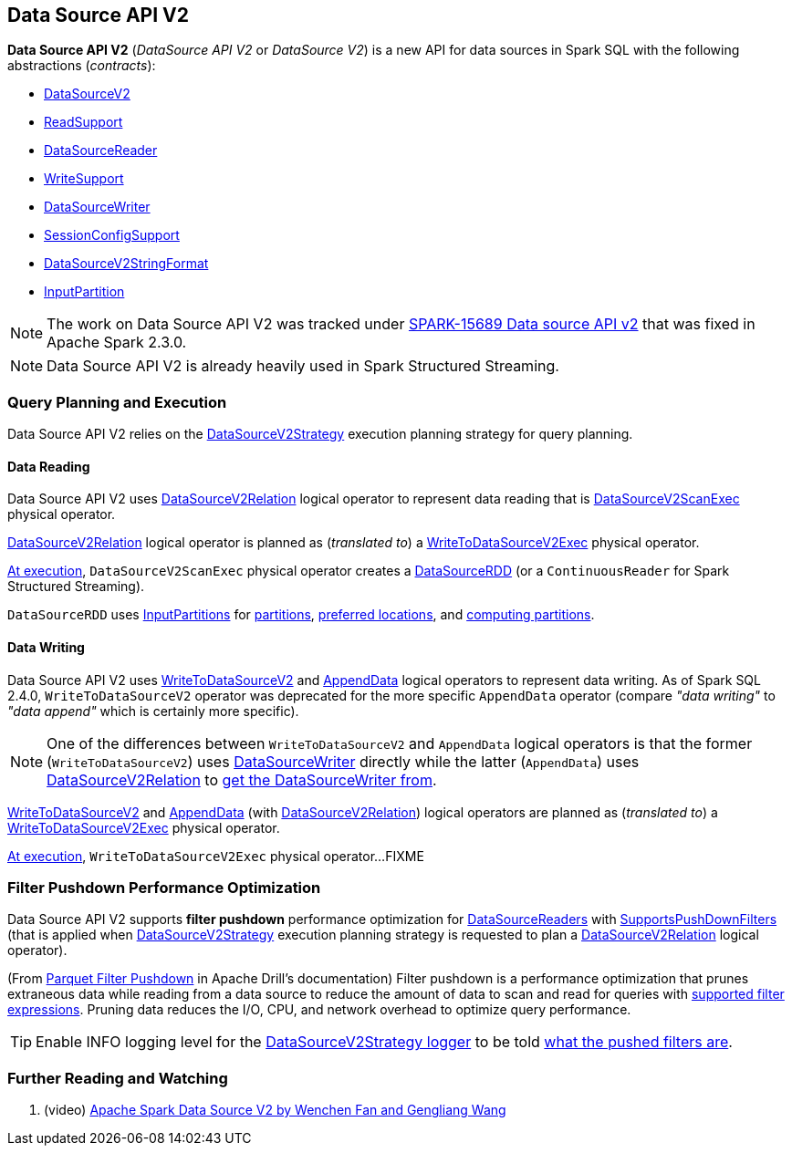 == Data Source API V2

*Data Source API V2* (_DataSource API V2_ or _DataSource V2_) is a new API for data sources in Spark SQL with the following abstractions (_contracts_):

* <<spark-sql-DataSourceV2.adoc#, DataSourceV2>>

* <<spark-sql-ReadSupport.adoc#, ReadSupport>>

* <<spark-sql-DataSourceReader.adoc#, DataSourceReader>>

* <<spark-sql-WriteSupport.adoc#, WriteSupport>>

* <<spark-sql-DataSourceWriter.adoc#, DataSourceWriter>>

* <<spark-sql-SessionConfigSupport.adoc#, SessionConfigSupport>>

* <<spark-sql-DataSourceV2StringFormat.adoc#, DataSourceV2StringFormat>>

* <<spark-sql-InputPartition.adoc#, InputPartition>>

NOTE: The work on Data Source API V2 was tracked under https://issues.apache.org/jira/browse/SPARK-15689[SPARK-15689 Data source API v2] that was fixed in Apache Spark 2.3.0.

NOTE: Data Source API V2 is already heavily used in Spark Structured Streaming.

=== Query Planning and Execution

Data Source API V2 relies on the <<spark-sql-SparkStrategy-DataSourceV2Strategy.adoc#, DataSourceV2Strategy>> execution planning strategy for query planning.

==== Data Reading

Data Source API V2 uses <<spark-sql-LogicalPlan-DataSourceV2Relation.adoc#, DataSourceV2Relation>> logical operator to represent data reading that is <<spark-sql-SparkPlan-DataSourceV2ScanExec.adoc#, DataSourceV2ScanExec>> physical operator.

<<spark-sql-LogicalPlan-DataSourceV2Relation.adoc#, DataSourceV2Relation>> logical operator is planned as (_translated to_) a <<spark-sql-SparkPlan-WriteToDataSourceV2Exec.adoc#, WriteToDataSourceV2Exec>> physical operator.

<<spark-sql-SparkPlan-DataSourceV2ScanExec.adoc#doExecute, At execution>>, `DataSourceV2ScanExec` physical operator creates a <<spark-sql-DataSourceRDD.adoc#, DataSourceRDD>> (or a `ContinuousReader` for Spark Structured Streaming).

`DataSourceRDD` uses <<spark-sql-InputPartition.adoc#, InputPartitions>> for <<spark-sql-DataSourceRDD.adoc#getPartitions, partitions>>, <<spark-sql-DataSourceRDD.adoc#getPreferredLocations, preferred locations>>, and <<spark-sql-DataSourceRDD.adoc#compute, computing partitions>>.

==== Data Writing

Data Source API V2 uses <<spark-sql-LogicalPlan-WriteToDataSourceV2.adoc#, WriteToDataSourceV2>> and <<spark-sql-LogicalPlan-AppendData.adoc#, AppendData>> logical operators to represent data writing. As of Spark SQL 2.4.0, `WriteToDataSourceV2` operator was deprecated for the more specific `AppendData` operator (compare _"data writing"_ to _"data append"_ which is certainly more specific).

NOTE: One of the differences between `WriteToDataSourceV2` and `AppendData` logical operators is that the former (`WriteToDataSourceV2`) uses <<spark-sql-LogicalPlan-WriteToDataSourceV2.adoc#writer, DataSourceWriter>> directly while the latter (`AppendData`) uses <<spark-sql-LogicalPlan-AppendData.adoc#table, DataSourceV2Relation>> to <<spark-sql-LogicalPlan-DataSourceV2Relation.adoc#newWriter, get the DataSourceWriter from>>.

<<spark-sql-LogicalPlan-WriteToDataSourceV2.adoc#, WriteToDataSourceV2>> and <<spark-sql-LogicalPlan-AppendData.adoc#, AppendData>> (with <<spark-sql-LogicalPlan-DataSourceV2Relation.adoc#, DataSourceV2Relation>>) logical operators are planned as (_translated to_) a <<spark-sql-SparkPlan-WriteToDataSourceV2Exec.adoc#, WriteToDataSourceV2Exec>> physical operator.

<<spark-sql-SparkPlan-WriteToDataSourceV2Exec.adoc#doExecute, At execution>>, `WriteToDataSourceV2Exec` physical operator...FIXME

=== [[filter-pushdown]] Filter Pushdown Performance Optimization

Data Source API V2 supports *filter pushdown* performance optimization for <<spark-sql-DataSourceReader.adoc#, DataSourceReaders>> with <<spark-sql-SupportsPushDownFilters.adoc#, SupportsPushDownFilters>> (that is applied when <<spark-sql-SparkStrategy-DataSourceV2Strategy.adoc#, DataSourceV2Strategy>> execution planning strategy is requested to plan a <<spark-sql-SparkStrategy-DataSourceV2Strategy.adoc#apply-DataSourceV2Relation, DataSourceV2Relation>> logical operator).

(From https://drill.apache.org/docs/parquet-filter-pushdown/[Parquet Filter Pushdown] in Apache Drill's documentation) Filter pushdown is a performance optimization that prunes extraneous data while reading from a data source to reduce the amount of data to scan and read for queries with <<spark-sql-SparkStrategy-DataSourceStrategy.adoc#translateFilter, supported filter expressions>>. Pruning data reduces the I/O, CPU, and network overhead to optimize query performance.

TIP: Enable INFO logging level for the <<spark-sql-SparkStrategy-DataSourceV2Strategy.adoc#logging, DataSourceV2Strategy logger>> to be told <<spark-sql-SparkStrategy-DataSourceV2Strategy.adoc#apply-DataSourceV2Relation, what the pushed filters are>>.

=== [[i-want-more]] Further Reading and Watching

. (video) https://databricks.com/session/apache-spark-data-source-v2[Apache Spark Data Source V2 by Wenchen Fan and Gengliang Wang]

